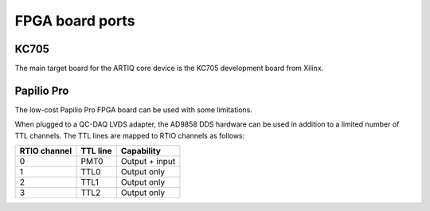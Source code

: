FPGA board ports
================

KC705
-----

The main target board for the ARTIQ core device is the KC705 development board from Xilinx.

Papilio Pro
-----------

The low-cost Papilio Pro FPGA board can be used with some limitations.

When plugged to a QC-DAQ LVDS adapter, the AD9858 DDS hardware can be used in addition to a limited number of TTL channels. The TTL lines are mapped to RTIO channels as follows:

+--------------+----------+----------------+
| RTIO channel | TTL line | Capability     |
+==============+==========+================+
| 0            | PMT0     | Output + input |
+--------------+----------+----------------+
| 1            | TTL0     | Output only    |
+--------------+----------+----------------+
| 2            | TTL1     | Output only    |
+--------------+----------+----------------+
| 3            | TTL2     | Output only    |
+--------------+----------+----------------+
